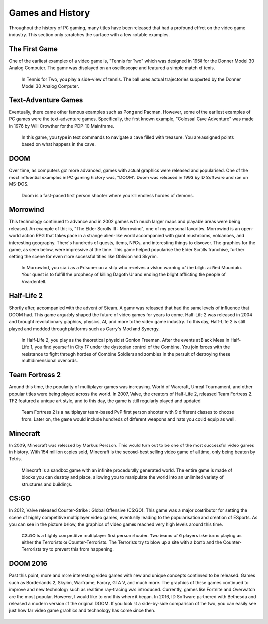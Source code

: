 Games and History
=================

Throughout the history of PC gaming, many titles have been released that had a
profound effect on the video game industry. This section only scratches the
surface with a few notable examples. 

The First Game
--------------

One of the earliest examples of a video game is, "Tennis for Two" which was
designed in 1958 for the Donner Model 30 Analog Computer. The game was displayed 
on an oscilloscope and featured a simple match of tenis.

.. figure:: tennis.jpg
   :width: 330px
   :height: 293px

   In Tennis for Two, you play a side-view of tennis. The ball uses actual 
   trajectories supported by the Donner Model 30 Analog Computer.

Text-Adventure Games
--------------------

Eventually, there came other famous examples such as Pong and Pacman. However,
some of the earliest examples of PC games were the text-adventure games.
Specifically, the first known example, "Colossal Cave Adventure" was made in 
1976 by Will Crowther for the PDP-10 Mainframe.

.. figure:: text-adventure.jpg
   :width: 330px
   :height: 248px

   In this game, you type in text commands to navigate a cave filled with
   treasure. You are assigned points based on what happens in the cave.

DOOM
----

Over time, as computers got more advanced, games with actual graphics were
released and popularised. One of the most influential examples in PC gaming
history was, "DOOM". Doom was released in 1993 by ID Software and ran on MS-DOS.

.. figure:: doom.png
   :width: 320px
   :height: 240px

   Doom is a fast-paced first person shooter where you kill endless hordes
   of demons.

Morrowind
---------

This technology continued to advance and in 2002 games with much larger maps
and playable areas were being released. An example of this is, "The Elder
Scrolls III : Morrowind", one of my personal favorites. Morrowind is an 
open-world action RPG that takes pace in a strange alien-like world accompanied
with giant mushrooms, volcanoes, and interesting geography. There's hundreds of 
quests, items, NPCs, and interesting things to discover. The graphics for the 
game, as seen below, were impressive at the time. This game helped popularise 
the Elder Scrolls franchise, further setting the scene for even more sucessful 
titles like Oblivion and Skyrim.

.. figure:: morrowind.jpg
   :width: 330px
   :height: 248px

   In Morrowind, you start as a Prisoner on a ship who receives a vision warning
   of the blight at Red Mountain. Your quest is to fulfill the prophecy of
   killing Dagoth Ur and ending the blight afflicting the people of Vvardenfell.

Half-Life 2
-----------

Shortly after, accompanied with the advent of Steam. A game was released that
had the same levels of influence that DOOM had. This game arguably shaped the 
future of video games for years to come. Half-Life 2 was released in 2004 and 
brought revolutionary graphics, physics, AI, and more to the video game 
industry. To this day, Half-Life 2 is still played and modded through platforms 
such as Garry's Mod and Synergy.

.. figure:: hl2.jpg
   :width: 329px
   :height: 205px

   In Half-Life 2, you play as the theoretical physicist Gordon Freeman. After
   the events at Black Mesa in Half-Life 1, you find yourself in City 17 under
   the dystopian control of the Combine. You join forces with the resistance
   to fight through hordes of Combine Soldiers and zombies in the persuit of
   destroying these multidimensional overlords.

Team Fortress 2
---------------

Around this time, the popularity of multiplayer games was increasing. 
World of Warcraft, Unreal Tournament, and other popular titles were 
being played across the world. In 2007, Valve, the creators of Half-Life 2, 
released Team Fortress 2. TF2 featured a unique art style, and to this day, the
game is still regularly played and updated.

.. figure:: tf2.jpg
   :width: 330px
   :height: 330px

   Team Fortress 2 is a multiplayer team-based PvP first person shooter with 9
   different classes to choose from. Later on, the game would include hundreds
   of different weapons and hats you could equip as well.

Minecraft
---------

In 2009, Minecraft was released by Markus Persson. This would turn out to be one
of the most successful video games in history. With 154 million copies sold,
Minecraft is the second-best selling video game of all time, only being beaten 
by Tetris. 

.. figure:: mc.png
   :width: 329px
   :height: 191px

   Minecraft is a sandbox game with an infinite procedurally generated world.
   The entire game is made of blocks you can destroy and place, allowing you
   to manipulate the world into an unlimited variety of structures and
   buildings.

CS:GO
-----

In 2012, Valve released Counter-Strike : Global Offensive (CS:GO). This game was
a major contributor for setting the scene of highly competitive multiplayer
video games, eventually leading to the popularisation and creation of ESports.
As you can see in the picture below, the graphics of video games reached very
high levels around this time.

.. figure:: csgo.jpeg
   :width: 330px
   :height: 185px

   CS:GO is a highly competitive multiplayer first person shooter. 
   Two teams of 6 players take turns playing as either the Terrorists or 
   Counter-Terrorists. The Terrorists try to blow up a site with a bomb and 
   the Counter-Terrorists try to prevent this from happening.

DOOM 2016
---------

Past this point, more and more interesting video games with new and unique
concepts continued to be released. Games such as Borderlands 2, Skyrim, 
Warframe, Farcry, GTA V, and much more. The graphics of these games continued to 
improve and new technology such as realtime ray-tracing was introduced. 
Currently, games like Fortnite and Overwatch are the most popular. 
However, I would like to end this where it began. In 2016, ID Software partnered 
with Bethesda and released a modern version of the original DOOM. If you look
at a side-by-side comparison of the two, you can easily see just how far
video game graphics and technology has come since then.

.. figure:: doom2016.png
   :width: 605px
   :height: 335px

.. figure:: doom.png
   :width: 320px
   :height: 240px

.. https://en.wikipedia.org/wiki/Tennis_for_Two
.. https://en.wikipedia.org/wiki/Colossal_Cave_Adventure
.. https://en.wikipedia.org/wiki/Doom_(1993_video_game)
.. https://en.wikipedia.org/wiki/The_Elder_Scrolls_III:_Morrowind
.. https://en.wikipedia.org/wiki/Half-Life_2
.. https://www.teepublic.com/t-shirt/3255701-tf2-logo-unofficial-merch
.. https://en.wikipedia.org/wiki/Minecraft
.. https://en.wikipedia.org/wiki/Counter-Strike:_Global_Offensive
.. https://www.youtube.com/watch?v=aXRTbLCJH40